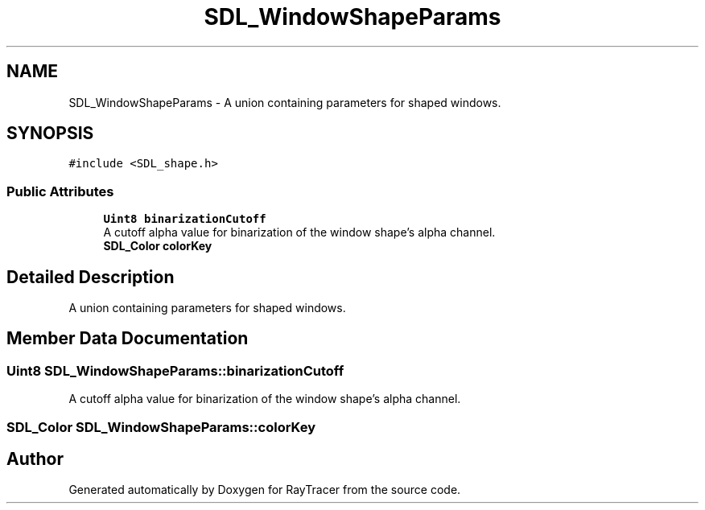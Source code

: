 .TH "SDL_WindowShapeParams" 3 "Mon Jan 24 2022" "Version 1.0" "RayTracer" \" -*- nroff -*-
.ad l
.nh
.SH NAME
SDL_WindowShapeParams \- A union containing parameters for shaped windows\&.  

.SH SYNOPSIS
.br
.PP
.PP
\fC#include <SDL_shape\&.h>\fP
.SS "Public Attributes"

.in +1c
.ti -1c
.RI "\fBUint8\fP \fBbinarizationCutoff\fP"
.br
.RI "A cutoff alpha value for binarization of the window shape's alpha channel\&. "
.ti -1c
.RI "\fBSDL_Color\fP \fBcolorKey\fP"
.br
.in -1c
.SH "Detailed Description"
.PP 
A union containing parameters for shaped windows\&. 
.SH "Member Data Documentation"
.PP 
.SS "\fBUint8\fP SDL_WindowShapeParams::binarizationCutoff"

.PP
A cutoff alpha value for binarization of the window shape's alpha channel\&. 
.SS "\fBSDL_Color\fP SDL_WindowShapeParams::colorKey"


.SH "Author"
.PP 
Generated automatically by Doxygen for RayTracer from the source code\&.
